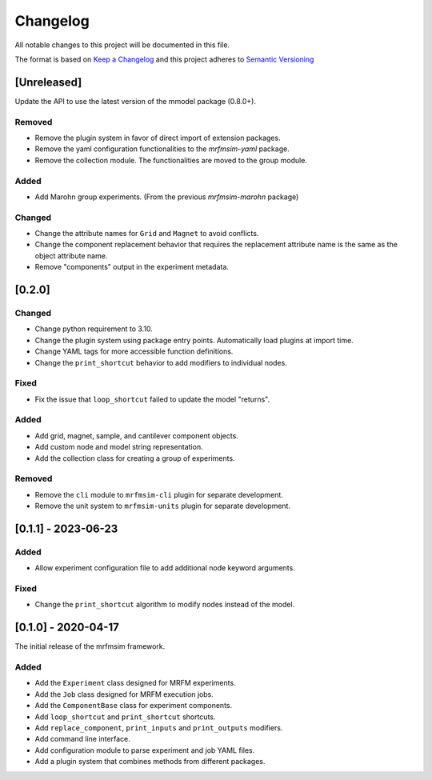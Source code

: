Changelog
========= 
All notable changes to this project will be documented in this file.

The format is based on
`Keep a Changelog <https://keepachangelog.com/en/1.0.0/>`_
and this project adheres to
`Semantic Versioning <https://semver.org/spec/v2.0.0.html>`_

[Unreleased]
------------

Update the API to use the latest version of the mmodel package (0.8.0+).

Removed
^^^^^^^
- Remove the plugin system in favor of direct import of extension packages.
- Remove the yaml configuration functionalities to the *mrfmsim-yaml* package.
- Remove the collection module. The functionalities are moved to the group module.

Added
^^^^^
- Add Marohn group experiments. (From the previous *mrfmsim-marohn* package)

Changed
^^^^^^^

- Change the attribute names for ``Grid`` and ``Magnet`` to avoid conflicts.
- Change the component replacement behavior that requires the replacement attribute
  name is the same as the object attribute name.
- Remove "components" output in the experiment metadata. 

[0.2.0]
-------------------------

Changed
^^^^^^^
- Change python requirement to 3.10.
- Change the plugin system using package entry points. Automatically load
  plugins at import time.
- Change YAML tags for more accessible function definitions.
- Change the ``print_shortcut`` behavior to add modifiers to individual
  nodes.

Fixed
^^^^^
- Fix the issue that ``loop_shortcut`` failed to update the model "returns".

Added
^^^^^
- Add grid, magnet, sample, and cantilever component objects.
- Add custom node and model string representation.
- Add the collection class for creating a group of experiments.

Removed
^^^^^^^
- Remove the ``cli`` module to ``mrfmsim-cli`` plugin for separate     
  development.
- Remove the unit system to ``mrfmsim-units`` plugin for separate 
  development.

[0.1.1] - 2023-06-23
--------------------

Added
^^^^^
- Allow experiment configuration file to add additional node keyword arguments.

Fixed
^^^^^
- Change the ``print_shortcut`` algorithm to modify nodes instead of the model.

[0.1.0] - 2020-04-17
--------------------

The initial release of the mrfmsim framework.

Added
^^^^^
- Add the ``Experiment`` class designed for MRFM experiments.
- Add the ``Job`` class designed for MRFM execution jobs.
- Add the ``ComponentBase`` class for experiment components.
- Add ``loop_shortcut`` and ``print_shortcut`` shortcuts.
- Add ``replace_component``, ``print_inputs`` and ``print_outputs`` modifiers.
- Add command line interface.
- Add configuration module to parse experiment and job YAML files. 
- Add a plugin system that combines methods from different packages.
